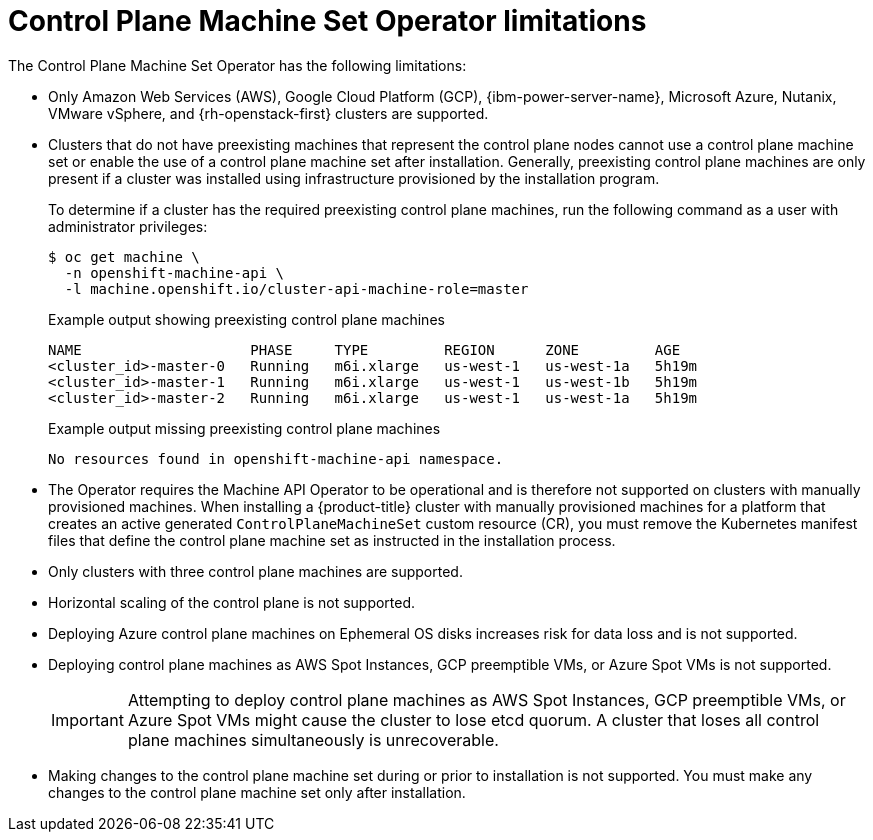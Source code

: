 // Module included in the following assemblies:
//
// * machine_management/cpmso-about.adoc

:_mod-docs-content-type: REFERENCE
[id="cpmso-limitations_{context}"]
= Control Plane Machine Set Operator limitations

The Control Plane Machine Set Operator has the following limitations:

* Only Amazon Web Services (AWS), Google Cloud Platform (GCP), {ibm-power-server-name}, Microsoft Azure, Nutanix, VMware vSphere, and {rh-openstack-first} clusters are supported.

* Clusters that do not have preexisting machines that represent the control plane nodes cannot use a control plane machine set or enable the use of a control plane machine set after installation. Generally, preexisting control plane machines are only present if a cluster was installed using infrastructure provisioned by the installation program.
+
To determine if a cluster has the required preexisting control plane machines, run the following command as a user with administrator privileges:
+
[source,terminal]
----
$ oc get machine \
  -n openshift-machine-api \
  -l machine.openshift.io/cluster-api-machine-role=master
----
+
.Example output showing preexisting control plane machines
[source,text]
----
NAME                    PHASE     TYPE         REGION      ZONE         AGE
<cluster_id>-master-0   Running   m6i.xlarge   us-west-1   us-west-1a   5h19m
<cluster_id>-master-1   Running   m6i.xlarge   us-west-1   us-west-1b   5h19m
<cluster_id>-master-2   Running   m6i.xlarge   us-west-1   us-west-1a   5h19m
----
+
.Example output missing preexisting control plane machines
[source,text]
----
No resources found in openshift-machine-api namespace.
----

* The Operator requires the Machine API Operator to be operational and is therefore not supported on clusters with manually provisioned machines. When installing a {product-title} cluster with manually provisioned machines for a platform that creates an active generated `ControlPlaneMachineSet` custom resource (CR), you must remove the Kubernetes manifest files that define the control plane machine set as instructed in the installation process.

* Only clusters with three control plane machines are supported.

* Horizontal scaling of the control plane is not supported.

* Deploying Azure control plane machines on Ephemeral OS disks increases risk for data loss and is not supported.

* Deploying control plane machines as AWS Spot Instances, GCP preemptible VMs, or Azure Spot VMs is not supported.
+
[IMPORTANT]
====
Attempting to deploy control plane machines as AWS Spot Instances, GCP preemptible VMs, or Azure Spot VMs might cause the cluster to lose etcd quorum. A cluster that loses all control plane machines simultaneously is unrecoverable.
====

* Making changes to the control plane machine set during or prior to installation is not supported. You must make any changes to the control plane machine set only after installation.